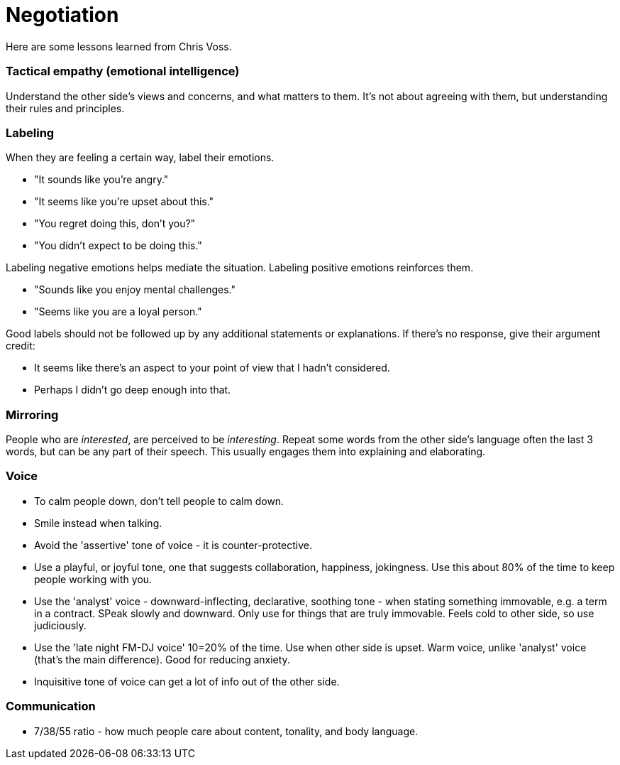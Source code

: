 = Negotiation

Here are some lessons learned from Chris Voss. 


=== *Tactical empathy (emotional intelligence)*

Understand the other side's views and concerns, and what matters to them.
It's not about agreeing with them, but understanding their rules and principles.


=== Labeling

When they are feeling a certain way, label their emotions.

* "It sounds like you're angry."
* "It seems like you're upset about this."
* "You regret doing this, don't you?" 
* "You didn't expect to be doing this."

Labeling negative emotions helps mediate the situation.
Labeling positive emotions reinforces them.

* "Sounds like you enjoy mental challenges."
* "Seems like you are a loyal person."

Good labels should not be followed up by any additional statements or explanations.
If there's no response, give their argument credit:

* It seems like there's an aspect to your point of view that I hadn't considered.
* Perhaps I didn't go deep enough into that.


=== Mirroring

People who are _interested_, are perceived to be _interesting_.
Repeat some words from the other side's language often the last 3 words, but can be any part of their speech.
This usually engages them into explaining and elaborating.


=== Voice

* To calm people down, don't tell people to calm down.
* Smile instead when talking.
* Avoid the 'assertive' tone of voice - it is counter-protective.
* Use a playful, or joyful tone, one that suggests collaboration, happiness, jokingness. Use this about 80% of the time to keep people working with you.
* Use the 'analyst' voice - downward-inflecting, declarative, soothing tone - when stating something immovable, e.g. a term in a contract. SPeak slowly and downward. Only use for things that are truly immovable. Feels cold to other side, so use judiciously.
* Use the 'late night FM-DJ voice' 10=20% of the time. Use when other side is upset. Warm voice, unlike 'analyst' voice (that's the main difference). Good for reducing anxiety.
* Inquisitive tone of voice can get a lot of info out of the other side.


=== Communication

* 7/38/55 ratio - how much people care about content, tonality, and body language.
